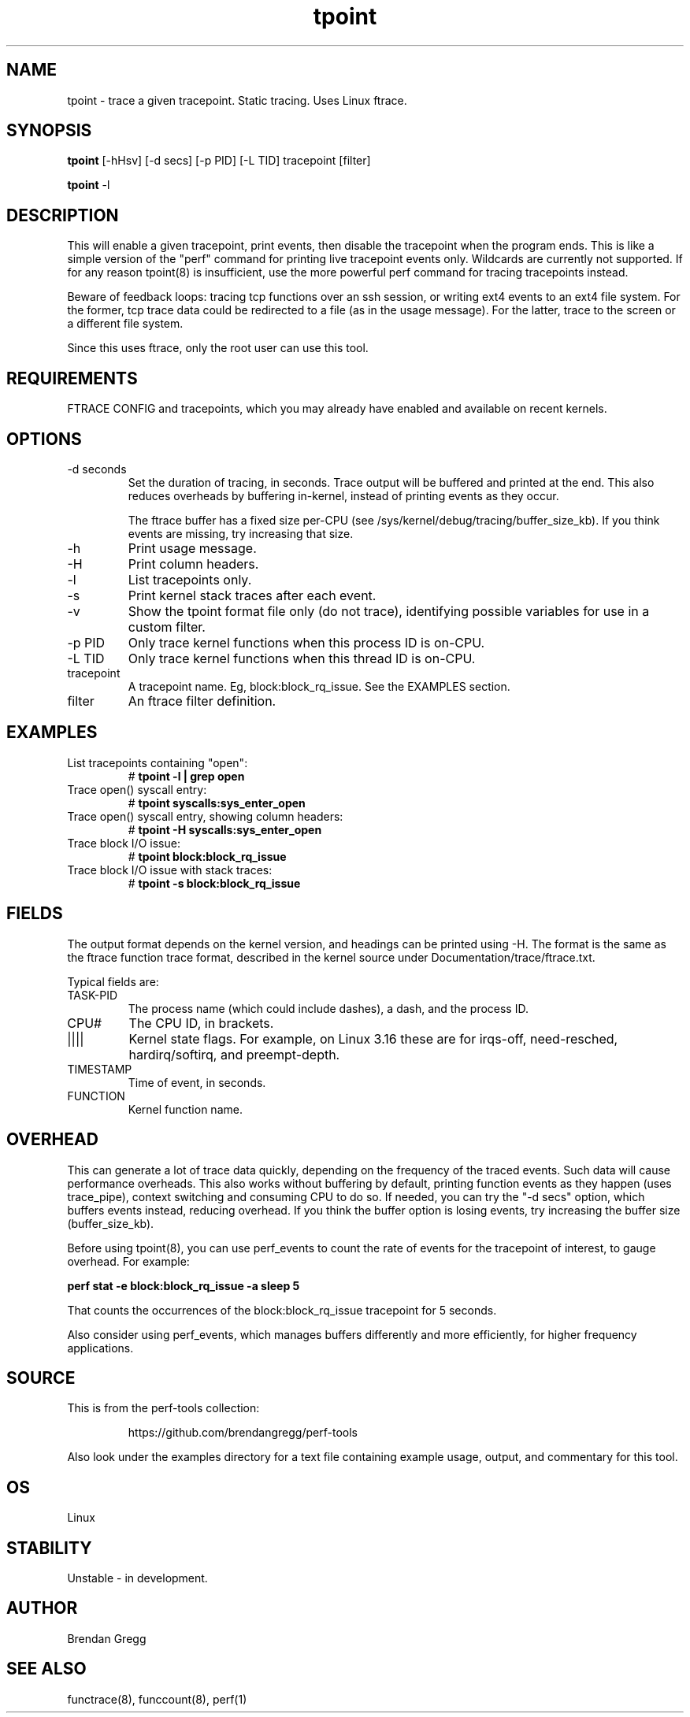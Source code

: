 .TH tpoint 8  "2014-07-20" "USER COMMANDS"
.SH NAME
tpoint \- trace a given tracepoint. Static tracing. Uses Linux ftrace.
.SH SYNOPSIS
.B tpoint
[\-hHsv] [\-d secs] [\-p PID] [\-L TID] tracepoint [filter]

.B tpoint
\-l
.SH DESCRIPTION
This will enable a given tracepoint, print events, then disable the tracepoint
when the program ends. This is like a simple version of the "perf" command for
printing live tracepoint events only. Wildcards are currently not supported.
If for any reason tpoint(8) is insufficient, use the more powerful perf
command for tracing tracepoints instead.

Beware of feedback loops: tracing tcp functions over an ssh session,
or writing ext4 events to an ext4 file system. For the former, tcp
trace data could be redirected to a file (as in the usage message). For
the latter, trace to the screen or a different file system.

Since this uses ftrace, only the root user can use this tool.
.SH REQUIREMENTS
FTRACE CONFIG and tracepoints, which you may already have enabled and available
on recent kernels.
.SH OPTIONS
.TP
\-d seconds
Set the duration of tracing, in seconds. Trace output will be buffered and
printed at the end. This also reduces overheads by buffering in-kernel,
instead of printing events as they occur.

The ftrace buffer has a fixed size per-CPU (see
/sys/kernel/debug/tracing/buffer_size_kb). If you think events are missing,
try increasing that size.
.TP
\-h
Print usage message.
.TP
\-H
Print column headers.
.TP
\-l
List tracepoints only.
.TP
\-s
Print kernel stack traces after each event.
.TP
\-v
Show the tpoint format file only (do not trace), identifying possible variables
for use in a custom filter.
.TP
\-p PID
Only trace kernel functions when this process ID is on-CPU.
.TP
\-L TID
Only trace kernel functions when this thread ID is on-CPU.
.TP
tracepoint
A tracepoint name. Eg, block:block_rq_issue. See the EXAMPLES section.
.TP
filter
An ftrace filter definition.
.SH EXAMPLES
.TP
List tracepoints containing "open":
#
.B tpoint -l | grep open
.TP
Trace open() syscall entry:
#
.B tpoint syscalls:sys_enter_open
.TP
Trace open() syscall entry, showing column headers:
#
.B tpoint -H syscalls:sys_enter_open
.TP
Trace block I/O issue:
#
.B tpoint block:block_rq_issue
.TP
Trace block I/O issue with stack traces:
#
.B tpoint \-s block:block_rq_issue
.SH FIELDS
The output format depends on the kernel version, and headings can be printed
using \-H. The format is the same as the ftrace function trace format, described
in the kernel source under Documentation/trace/ftrace.txt.

Typical fields are:
.TP
TASK-PID
The process name (which could include dashes), a dash, and the process ID.
.TP
CPU#
The CPU ID, in brackets.
.TP
||||
Kernel state flags. For example, on Linux 3.16 these are for irqs-off,
need-resched, hardirq/softirq, and preempt-depth.
.TP
TIMESTAMP
Time of event, in seconds.
.TP
FUNCTION
Kernel function name.
.SH OVERHEAD
This can generate a lot of trace data quickly, depending on the
frequency of the traced events. Such data will cause performance overheads.
This also works without buffering by default, printing function events
as they happen (uses trace_pipe), context switching and consuming CPU to do
so. If needed, you can try the "\-d secs" option, which buffers events
instead, reducing overhead. If you think the buffer option is losing events,
try increasing the buffer size (buffer_size_kb).

Before using tpoint(8), you can use perf_events to count the rate of events
for the tracepoint of interest, to gauge overhead. For example:

.B perf stat \-e block:block_rq_issue \-a sleep 5

That counts the occurrences of the block:block_rq_issue tracepoint for
5 seconds.

Also consider using perf_events, which manages buffers differently and more
efficiently, for higher frequency applications.
.SH SOURCE
This is from the perf-tools collection:
.IP
https://github.com/brendangregg/perf-tools
.PP
Also look under the examples directory for a text file containing example
usage, output, and commentary for this tool.
.SH OS
Linux
.SH STABILITY
Unstable - in development.
.SH AUTHOR
Brendan Gregg
.SH SEE ALSO
functrace(8), funccount(8), perf(1)

